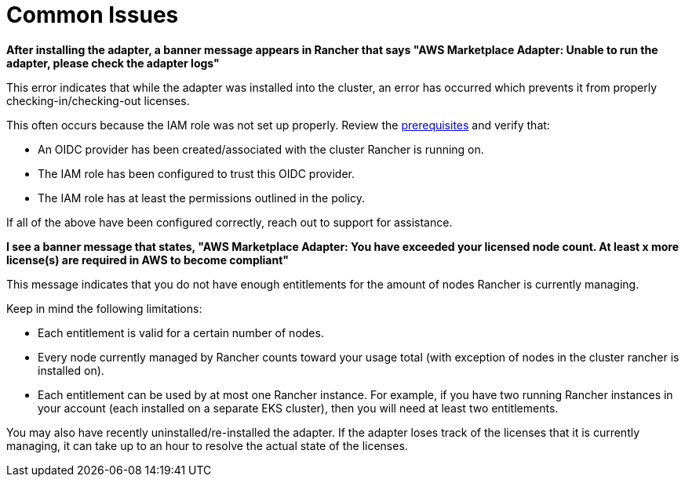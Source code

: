= Common Issues

+++<head>++++++<link rel="canonical" href="https://ranchermanager.docs.rancher.com/integrations-in-rancher/cloud-marketplace/aws-cloud-marketplace/common-issues">++++++</link>++++++</head>+++

*After installing the adapter, a banner message appears in Rancher that says "AWS Marketplace Adapter: Unable to run the adapter, please check the adapter logs"*

This error indicates that while the adapter was installed into the cluster, an error has occurred which prevents it from properly checking-in/checking-out licenses.

This often occurs because the IAM role was not set up properly. Review the xref:./adapter-requirements.adoc[prerequisites] and verify that:

* An OIDC provider has been created/associated with the cluster Rancher is running on.
* The IAM role has been configured to trust this OIDC provider.
* The IAM role has at least the permissions outlined in the policy.

If all of the above have been configured correctly, reach out to support for assistance.

*I see a banner message that states, "AWS Marketplace Adapter: You have exceeded your licensed node count. At least x more license(s) are required in AWS to become compliant"*

This message indicates that you do not have enough entitlements for the amount of nodes Rancher is currently managing.

Keep in mind the following limitations:

* Each entitlement is valid for a certain number of nodes.
* Every node currently managed by Rancher counts toward your usage total (with exception of nodes in the cluster rancher is installed on).
* Each entitlement can be used by at most one Rancher instance. For example, if you have two running Rancher instances in your account (each installed on a separate EKS cluster), then you will need at least two entitlements.

You may also have recently uninstalled/re-installed the adapter. If the adapter loses track of the licenses that it is currently managing, it can take up to an hour to resolve the actual state of the licenses.
